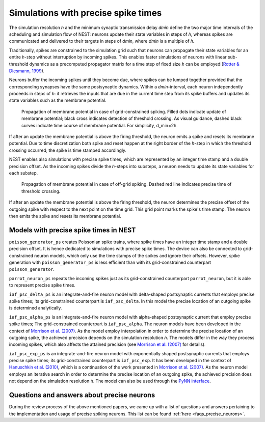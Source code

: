 .. _sim_precise_spike_times:

Simulations with precise spike times
====================================

The simulation resolution *h* and the minimum synaptic transmission
delay *dmin* define the two major time intervals of the scheduling and
simulation flow of NEST: neurons
update their state variables in steps of *h*, whereas spikes are
communicated and delivered to their targets in steps of *dmin*, where
*dmin* is a multiple of *h*.

Traditionally, spikes are constrained to the simulation grid such that
neurons can propagate their state variables for an entire *h*-step
without interruption by incoming spikes. This enables faster simulations
of neurons with linear sub-threshold dynamics as a precomputed
propagator matrix for a time step of fixed size *h* can be employed
(`Rotter & Diesmann, 1999 <http://dx.doi.org/10.1007/s004220050570>`__).

Neurons buffer the incoming spikes until they become due, where spikes
can be lumped together provided that the corresponding synapses have the
same postsynaptic dynamics. Within a *dmin*-interval, each neuron
independently proceeds in steps of *h*: it retrieves the inputs that are
due in the current time step from its spike buffers and updates its
state variables such as the membrane potential.


.. figure:: ../static/img/precise1-300x175.png

 Propagation of membrane potential in case of grid-constrained spiking.
 Filled dots indicate update of membrane potential; black cross indicates
 detection of threshold crossing. As visual guidance, dashed black curves
 indicate time course of membrane potential. For simplicity, d\_min=2h.

If after an update the membrane potential is above the firing threshold,
the neuron emits a spike and resets its membrane potential. Due to time
discretization both spike and reset happen at the right border of the
*h*-step in which the threshold crossing occurred; the spike is time
stamped accordingly.

NEST enables also simulations with precise spike times, which are
represented by an integer time stamp and a double precision offset. As
the incoming spikes divide the *h*-steps into substeps, a neuron needs
to update its state variables for each substep.

.. figure:: ../static/img/precise1-300x175.png

 Propagation of membrane potential in case of off-grid spiking.
 Dashed red line indicates precise time of threshold crossing.

If after an update the membrane potential is above the firing threshold,
the neuron determines the precise offset of the outgoing spike with
respect to the next point on the time grid. This grid point marks the
spike's time stamp. The neuron then emits the spike and resets its
membrane potential.

Models with precise spike times in NEST
---------------------------------------

``poisson_generator_ps`` creates Poissonian spike trains, where spike
times have an integer time stamp and a double precision offset. It is
hence dedicated to simulations with precise spike times. The device can
also be connected to grid-constrained neuron models, which only use the
time stamps of the spikes and ignore their offsets. However, spike
generation with ``poisson_generator_ps`` is less efficient than with its
grid-constrained counterpart ``poisson_generator``.

``parrot_neuron_ps`` repeats the incoming spikes just as its
grid-constrained counterpart ``parrot_neuron``, but it is able to
represent precise spike times.

``iaf_psc_delta_ps`` is an integrate-and-fire neuron model with
delta-shaped postsynaptic currents that employs precise spike times;
its grid-constrained counterpart is ``iaf_psc_delta``. In this model the
precise location of an outgoing spike is determined analytically.

``iaf_psc_alpha_ps`` is an
integrate-and-fire neuron model with alpha-shaped postsynaptic
current that employ precise spike times; The grid-constrained
counterpart is ``iaf_psc_alpha``. The neuron models have been developed
in the context of `Morrison et al.
(2007) <http://dx.doi.org/10.1162/neco.2007.19.1.47>`__. As the model
employ interpolation in order to determine the precise location of an
outgoing spike, the achieved precision depends on the simulation
resolution *h*. The models differ in the way they process incoming
spikes, which also affects the attained precision (see `Morrison et al.
(2007) <http://dx.doi.org/10.1162/neco.2007.19.1.47>`__ for details).

``iaf_psc_exp_ps`` is an integrate-and-fire neuron model with
exponentially shaped postsynaptic currents that employs precise spike
times; its grid-constrained counterpart is ``iaf_psc_exp``. It has been
developed in the context of `Hanuschkin et al.
(2010) <http://dx.doi.org/10.3389/fninf.2010.00113>`__, which is a
continuation of the work presented in `Morrison et al.
(2007) <http://dx.doi.org/10.1162/neco.2007.19.1.47>`__. As the neuron
model employs an iterative search in order to determine the precise
location of an outgoing spike, the achieved precision does not depend on
the simulation resolution h. The model can also be used through the
`PyNN
interface <http://neuralensemble.org/trac/PyNN/wiki/ContinuousTimeSpiking>`__.

Questions and answers about precise neurons
-------------------------------------------

During the review process of the above mentioned papers, we came up with
a list of questions and answers pertaining to the implementation and
usage of precise spiking neurons. This list can be found
:ref:`here <faqs_precise_neurons>`.


